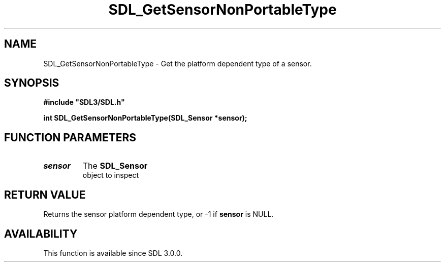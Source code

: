 .\" This manpage content is licensed under Creative Commons
.\"  Attribution 4.0 International (CC BY 4.0)
.\"   https://creativecommons.org/licenses/by/4.0/
.\" This manpage was generated from SDL's wiki page for SDL_GetSensorNonPortableType:
.\"   https://wiki.libsdl.org/SDL_GetSensorNonPortableType
.\" Generated with SDL/build-scripts/wikiheaders.pl
.\"  revision SDL-aba3038
.\" Please report issues in this manpage's content at:
.\"   https://github.com/libsdl-org/sdlwiki/issues/new
.\" Please report issues in the generation of this manpage from the wiki at:
.\"   https://github.com/libsdl-org/SDL/issues/new?title=Misgenerated%20manpage%20for%20SDL_GetSensorNonPortableType
.\" SDL can be found at https://libsdl.org/
.de URL
\$2 \(laURL: \$1 \(ra\$3
..
.if \n[.g] .mso www.tmac
.TH SDL_GetSensorNonPortableType 3 "SDL 3.0.0" "SDL" "SDL3 FUNCTIONS"
.SH NAME
SDL_GetSensorNonPortableType \- Get the platform dependent type of a sensor\[char46]
.SH SYNOPSIS
.nf
.B #include \(dqSDL3/SDL.h\(dq
.PP
.BI "int SDL_GetSensorNonPortableType(SDL_Sensor *sensor);
.fi
.SH FUNCTION PARAMETERS
.TP
.I sensor
The 
.BR SDL_Sensor
 object to inspect
.SH RETURN VALUE
Returns the sensor platform dependent type, or -1 if
.BR sensor
is NULL\[char46]

.SH AVAILABILITY
This function is available since SDL 3\[char46]0\[char46]0\[char46]

